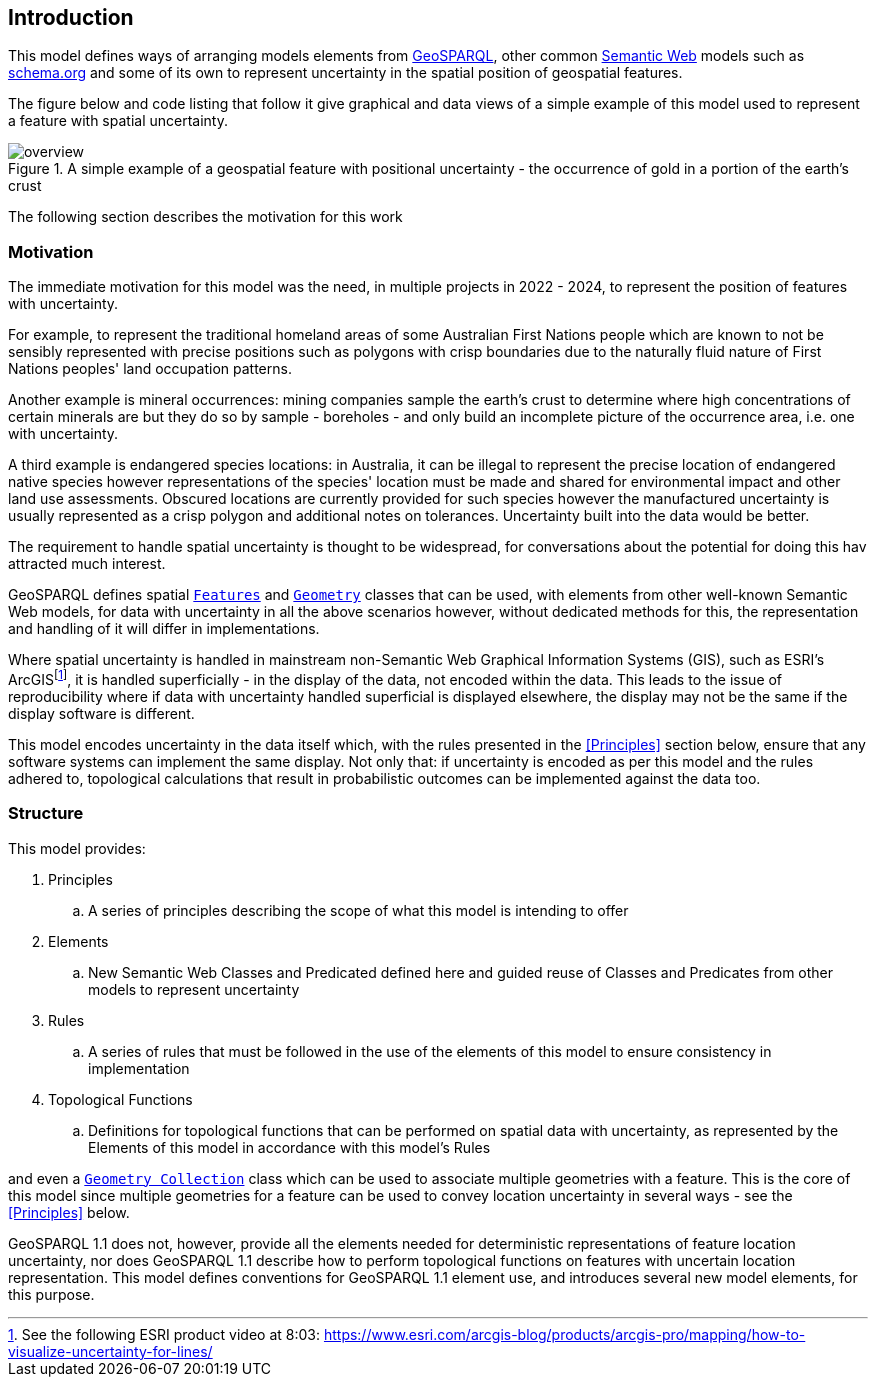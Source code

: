 == Introduction

This model defines ways of arranging models elements from <<GEO, GeoSPARQL>>, other common https://en.wikipedia.org/wiki/Semantic_Web[Semantic Web] models such as <<SDO, schema.org>> and some of its own to represent uncertainty in the spatial position of geospatial features.

The figure below and code listing that follow it give graphical and data views of a simple example of this model used to represent a feature with spatial uncertainty.

[[fig-ex1]]
.A simple example of a geospatial feature with positional uncertainty - the occurrence of gold in a portion of the earth's crust
image::img/overview.svg[]


The following section describes the motivation for this work

=== Motivation

The immediate motivation for this model was the need, in multiple projects in 2022 - 2024, to represent the position of features with uncertainty.

For example, to represent the traditional homeland areas of some Australian First Nations people which are known to not be sensibly represented with precise positions such as polygons with crisp boundaries due to the naturally fluid nature of First Nations peoples' land occupation patterns.

Another example is mineral occurrences: mining companies sample the earth's crust to determine where high concentrations of certain minerals are but they do so by sample - boreholes - and only build an incomplete picture of the occurrence area, i.e. one with uncertainty.

A third example is endangered species locations: in Australia, it can be illegal to represent the precise location of endangered native species however representations of the species' location must be made and shared for environmental impact and other land use assessments. Obscured locations are currently provided for such species however the manufactured uncertainty is usually represented as a crisp polygon and additional notes on tolerances. Uncertainty built into the data would be better.

The requirement to handle spatial uncertainty is thought to be widespread, for conversations about the potential for doing this hav attracted much interest.

GeoSPARQL defines spatial https://docs.ogc.org/is/22-047r1/22-047r1.html#_class_geofeature[`Features`] and https://docs.ogc.org/is/22-047r1/22-047r1.html#_geometry_class[`Geometry`] classes that can be used, with elements from other well-known Semantic Web models, for data with uncertainty in all the above scenarios however, without dedicated methods for this, the representation and handling of it will differ in implementations.

Where spatial uncertainty is handled in mainstream non-Semantic Web Graphical Information Systems (GIS), such as ESRI's ArcGISfootnote:[See the following ESRI product video at 8:03: https://www.esri.com/arcgis-blog/products/arcgis-pro/mapping/how-to-visualize-uncertainty-for-lines/], it is handled superficially - in the display of the data, not encoded within the data. This leads to the issue of reproducibility where if data with uncertainty handled superficial is displayed elsewhere, the display may not be the same if the display software is different.

This model encodes uncertainty in the data itself which, with the rules presented in the <<Principles>> section below, ensure that any software systems can implement the same display. Not only that: if uncertainty is encoded as per this model and the rules adhered to, topological calculations that result in probabilistic outcomes can be implemented against the data too.

=== Structure

This model provides:

. Principles
.. A series of principles describing the scope of what this model is intending to offer
. Elements
.. New Semantic Web Classes and Predicated defined here and guided reuse of Classes and Predicates from other models to represent uncertainty
. Rules
.. A series of rules that must be followed in the use of the elements of this model to ensure consistency in implementation
. Topological Functions
.. Definitions for topological functions that can be performed on spatial data with uncertainty, as represented by the Elements of this model in accordance with this model's Rules

and even a https://docs.ogc.org/is/22-047r1/22-047r1.html#_class_geogeometrycollection[`Geometry Collection`] class which can be used to associate multiple geometries with a feature. This is the core of this model since multiple geometries for a feature can be used to convey location uncertainty in several ways - see the <<Principles>> below.

GeoSPARQL 1.1 does not, however, provide all the elements needed for deterministic representations of feature location uncertainty, nor does GeoSPARQL 1.1 describe how to perform topological functions on features with uncertain location representation. This model defines conventions for GeoSPARQL 1.1 element use, and introduces several new model elements, for this purpose.
